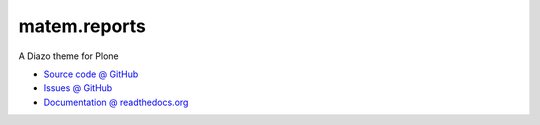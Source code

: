 =============
matem.reports
=============

A Diazo theme for Plone

* `Source code @ GitHub <https://github.com/imatem/prima.theme.git>`_
* `Issues @ GitHub <http://github.com/imatem/prima.theme/issues>`_
* `Documentation @ readthedocs.org <http://github.com/imatem/prima.theme>`_

.. image:: https://travis-ci.org/imatem/prima.theme.svg?branch=master
    :target: https://travis-ci.org/imatem/prima.theme
